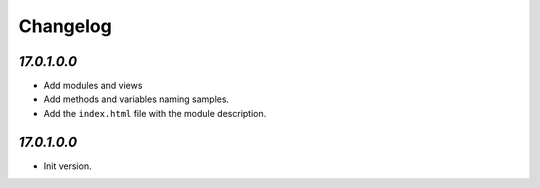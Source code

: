 .. _changelog:

Changelog
=========

`17.0.1.0.0`
----------------

- Add modules and views
- Add methods and variables naming samples.

- Add the ``index.html`` file with the module description.

`17.0.1.0.0`
----------------

- Init version.
